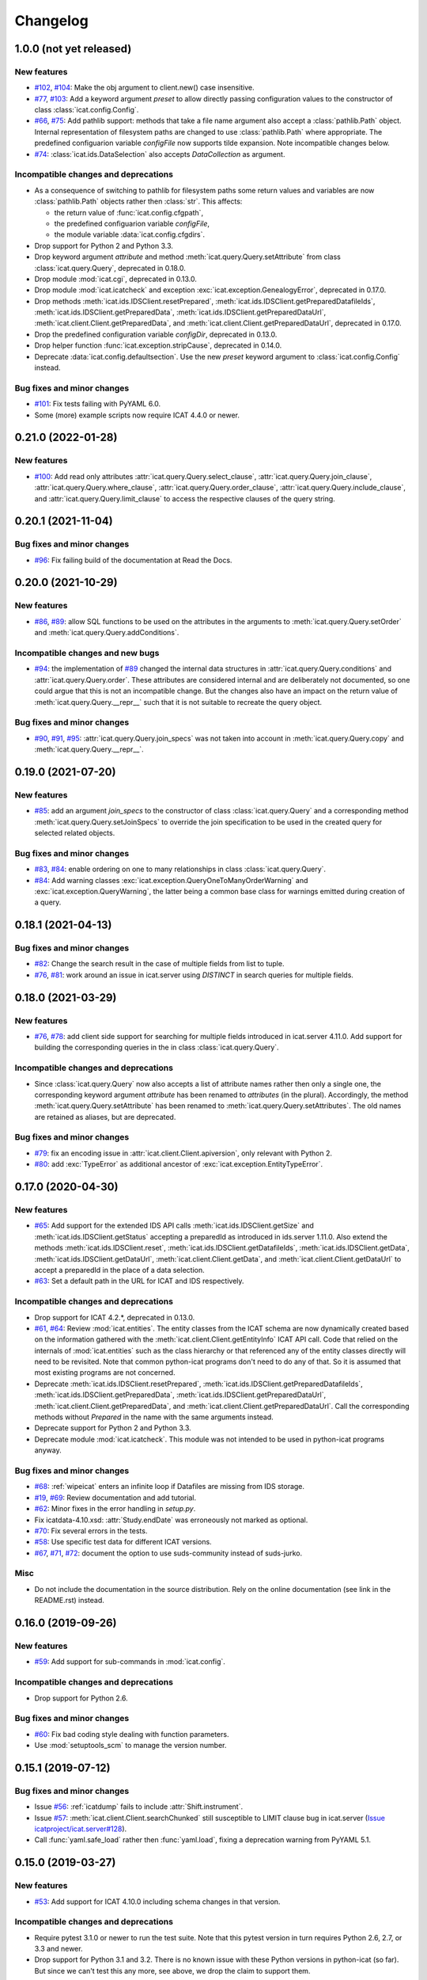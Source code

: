 Changelog
=========


1.0.0 (not yet released)
~~~~~~~~~~~~~~~~~~~~~~~~

New features
------------

+ `#102`_, `#104`_: Make the obj argument to client.new() case
  insensitive.

+ `#77`_, `#103`_: Add a keyword argument `preset` to allow directly
  passing configuration values to the constructor of class
  :class:`icat.config.Config`.

+ `#66`_, `#75`_: Add pathlib support: methods that take a file name
  argument also accept a :class:`pathlib.Path` object. Internal
  representation of filesystem paths are changed to use
  :class:`pathlib.Path` where appropriate.  The predefined
  configuarion variable `configFile` now supports tilde expansion.
  Note incompatible changes below.

+ `#74`_: :class:`icat.ids.DataSelection` also accepts
  `DataCollection` as argument.

Incompatible changes and deprecations
-------------------------------------

+ As a consequence of switching to pathlib for filesystem paths some
  return values and variables are now :class:`pathlib.Path` objects
  rather then :class:`str`.  This affects:

  - the return value of :func:`icat.config.cfgpath`,
  - the predefined configuarion variable `configFile`,
  - the module variable :data:`icat.config.cfgdirs`.

+ Drop support for Python 2 and Python 3.3.

+ Drop keyword argument `attribute` and method
  :meth:`icat.query.Query.setAttribute` from class
  :class:`icat.query.Query`, deprecated in 0.18.0.

+ Drop module :mod:`icat.cgi`, deprecated in 0.13.0.

+ Drop module :mod:`icat.icatcheck` and exception
  :exc:`icat.exception.GenealogyError`, deprecated in 0.17.0.

+ Drop methods :meth:`icat.ids.IDSClient.resetPrepared`,
  :meth:`icat.ids.IDSClient.getPreparedDatafileIds`,
  :meth:`icat.ids.IDSClient.getPreparedData`,
  :meth:`icat.ids.IDSClient.getPreparedDataUrl`,
  :meth:`icat.client.Client.getPreparedData`, and
  :meth:`icat.client.Client.getPreparedDataUrl`, deprecated in 0.17.0.

+ Drop the predefined configuration variable `configDir`, deprecated
  in 0.13.0.

+ Drop helper function :func:`icat.exception.stripCause`, deprecated
  in 0.14.0.

+ Deprecate :data:`icat.config.defaultsection`.  Use the new `preset`
  keyword argument to :class:`icat.config.Config` instead.

Bug fixes and minor changes
---------------------------

+ `#101`_: Fix tests failing with PyYAML 6.0.

+ Some (more) example scripts now require ICAT 4.4.0 or newer.

.. _#66: https://github.com/icatproject/python-icat/issues/66
.. _#74: https://github.com/icatproject/python-icat/issues/74
.. _#75: https://github.com/icatproject/python-icat/pull/75
.. _#77: https://github.com/icatproject/python-icat/issues/77
.. _#101: https://github.com/icatproject/python-icat/pull/101
.. _#102: https://github.com/icatproject/python-icat/issues/102
.. _#103: https://github.com/icatproject/python-icat/pull/103
.. _#104: https://github.com/icatproject/python-icat/pull/104


0.21.0 (2022-01-28)
~~~~~~~~~~~~~~~~~~~

New features
------------

+ `#100`_: Add read only attributes
  :attr:`icat.query.Query.select_clause`,
  :attr:`icat.query.Query.join_clause`,
  :attr:`icat.query.Query.where_clause`,
  :attr:`icat.query.Query.order_clause`,
  :attr:`icat.query.Query.include_clause`, and
  :attr:`icat.query.Query.limit_clause` to access the respective
  clauses of the query string.

.. _#100: https://github.com/icatproject/python-icat/pull/100


0.20.1 (2021-11-04)
~~~~~~~~~~~~~~~~~~~

Bug fixes and minor changes
---------------------------

+ `#96`_: Fix failing build of the documentation at Read the Docs.

.. _#96: https://github.com/icatproject/python-icat/pull/96


0.20.0 (2021-10-29)
~~~~~~~~~~~~~~~~~~~

New features
------------

+ `#86`_, `#89`_: allow SQL functions to be used on the attributes in
  the arguments to :meth:`icat.query.Query.setOrder` and
  :meth:`icat.query.Query.addConditions`.

Incompatible changes and new bugs
---------------------------------

+ `#94`_: the implementation of `#89`_ changed the internal data
  structures in :attr:`icat.query.Query.conditions` and
  :attr:`icat.query.Query.order`.  These attributes are considered
  internal and are deliberately not documented, so one could argue
  that this is not an incompatible change.  But the changes also have
  an impact on the return value of :meth:`icat.query.Query.__repr__`
  such that it is not suitable to recreate the query object.

Bug fixes and minor changes
---------------------------

+ `#90`_, `#91`_, `#95`_: :attr:`icat.query.Query.join_specs` was not
  taken into account in :meth:`icat.query.Query.copy` and
  :meth:`icat.query.Query.__repr__`.

.. _#86: https://github.com/icatproject/python-icat/issues/86
.. _#89: https://github.com/icatproject/python-icat/pull/89
.. _#90: https://github.com/icatproject/python-icat/issues/90
.. _#91: https://github.com/icatproject/python-icat/issues/91
.. _#94: https://github.com/icatproject/python-icat/issues/94
.. _#95: https://github.com/icatproject/python-icat/pull/95


0.19.0 (2021-07-20)
~~~~~~~~~~~~~~~~~~~

New features
------------

+ `#85`_: add an argument `join_specs` to the constructor of class
  :class:`icat.query.Query` and a corresponding method
  :meth:`icat.query.Query.setJoinSpecs` to override the join
  specification to be used in the created query for selected related
  objects.

Bug fixes and minor changes
---------------------------

+ `#83`_, `#84`_: enable ordering on one to many relationships in
  class :class:`icat.query.Query`.

+ `#84`_: Add warning classes
  :exc:`icat.exception.QueryOneToManyOrderWarning` and
  :exc:`icat.exception.QueryWarning`, the latter being a common base
  class for warnings emitted during creation of a query.

.. _#83: https://github.com/icatproject/python-icat/issues/83
.. _#84: https://github.com/icatproject/python-icat/pull/84
.. _#85: https://github.com/icatproject/python-icat/pull/85


0.18.1 (2021-04-13)
~~~~~~~~~~~~~~~~~~~

Bug fixes and minor changes
---------------------------

+ `#82`_: Change the search result in the case of multiple fields from
  list to tuple.

+ `#76`_, `#81`_: work around an issue in icat.server using `DISTINCT`
  in search queries for multiple fields.

.. _#76: https://github.com/icatproject/python-icat/issues/76
.. _#81: https://github.com/icatproject/python-icat/pull/81
.. _#82: https://github.com/icatproject/python-icat/pull/82


0.18.0 (2021-03-29)
~~~~~~~~~~~~~~~~~~~

New features
------------

+ `#76`_, `#78`_: add client side support for searching for multiple
  fields introduced in icat.server 4.11.0.  Add support for building
  the corresponding queries in the in class :class:`icat.query.Query`.

Incompatible changes and deprecations
-------------------------------------

+ Since :class:`icat.query.Query` now also accepts a list of attribute
  names rather then only a single one, the corresponding keyword
  argument `attribute` has been renamed to `attributes` (in the
  plural).  Accordingly, the method
  :meth:`icat.query.Query.setAttribute` has been renamed to
  :meth:`icat.query.Query.setAttributes`.  The old names are retained
  as aliases, but are deprecated.

Bug fixes and minor changes
---------------------------

+ `#79`_: fix an encoding issue in :attr:`icat.client.Client.apiversion`,
  only relevant with Python 2.

+ `#80`_: add :exc:`TypeError` as additional ancestor of
  :exc:`icat.exception.EntityTypeError`.

.. _#76: https://github.com/icatproject/python-icat/issues/76
.. _#78: https://github.com/icatproject/python-icat/pull/78
.. _#79: https://github.com/icatproject/python-icat/pull/79
.. _#80: https://github.com/icatproject/python-icat/pull/80


0.17.0 (2020-04-30)
~~~~~~~~~~~~~~~~~~~

New features
------------

+ `#65`_: Add support for the extended IDS API calls
  :meth:`icat.ids.IDSClient.getSize` and
  :meth:`icat.ids.IDSClient.getStatus` accepting a preparedId as
  introduced in ids.server 1.11.0.  Also extend the methods
  :meth:`icat.ids.IDSClient.reset`,
  :meth:`icat.ids.IDSClient.getDatafileIds`,
  :meth:`icat.ids.IDSClient.getData`,
  :meth:`icat.ids.IDSClient.getDataUrl`,
  :meth:`icat.client.Client.getData`, and
  :meth:`icat.client.Client.getDataUrl` to accept a preparedId in the
  place of a data selection.

+ `#63`_: Set a default path in the URL for ICAT and IDS respectively.

Incompatible changes and deprecations
-------------------------------------

+ Drop support for ICAT 4.2.*, deprecated in 0.13.0.

+ `#61`_, `#64`_: Review :mod:`icat.entities`.  The entity classes
  from the ICAT schema are now dynamically created based on the
  information gathered with the
  :meth:`icat.client.Client.getEntityInfo` ICAT API call.  Code that
  relied on the internals of :mod:`icat.entities` such as the class
  hierarchy or that referenced any of the entity classes directly will
  need to be revisited.  Note that common python-icat programs don't
  need to do any of that.  So it is assumed that most existing
  programs are not concerned.

+ Deprecate :meth:`icat.ids.IDSClient.resetPrepared`,
  :meth:`icat.ids.IDSClient.getPreparedDatafileIds`,
  :meth:`icat.ids.IDSClient.getPreparedData`,
  :meth:`icat.ids.IDSClient.getPreparedDataUrl`,
  :meth:`icat.client.Client.getPreparedData`, and
  :meth:`icat.client.Client.getPreparedDataUrl`.  Call the
  corresponding methods without `Prepared` in the name with the same
  arguments instead.

+ Deprecate support for Python 2 and Python 3.3.

+ Deprecate module :mod:`icat.icatcheck`.
  This module was not intended to be used in python-icat programs
  anyway.

Bug fixes and minor changes
---------------------------

+ `#68`_: :ref:`wipeicat` enters an infinite loop if Datafiles are
  missing from IDS storage.

+ `#19`_, `#69`_: Review documentation and add tutorial.

+ `#62`_: Minor fixes in the error handling in `setup.py`.

+ Fix icatdata-4.10.xsd: :attr:`Study.endDate` was erroneously not
  marked as optional.

+ `#70`_: Fix several errors in the tests.

+ `#58`_: Use specific test data for different ICAT versions.

+ `#67`_, `#71`_, `#72`_: document the option to use suds-community
  instead of suds-jurko.

Misc
----

+ Do not include the documentation in the source distribution.  Rely
  on the online documentation (see link in the README.rst) instead.

.. _#19: https://github.com/icatproject/python-icat/issues/19
.. _#58: https://github.com/icatproject/python-icat/issues/58
.. _#61: https://github.com/icatproject/python-icat/issues/61
.. _#62: https://github.com/icatproject/python-icat/issues/62
.. _#63: https://github.com/icatproject/python-icat/issues/63
.. _#64: https://github.com/icatproject/python-icat/pull/64
.. _#65: https://github.com/icatproject/python-icat/pull/65
.. _#67: https://github.com/icatproject/python-icat/issues/67
.. _#68: https://github.com/icatproject/python-icat/issues/68
.. _#69: https://github.com/icatproject/python-icat/pull/69
.. _#70: https://github.com/icatproject/python-icat/pull/70
.. _#71: https://github.com/icatproject/python-icat/pull/71
.. _#72: https://github.com/icatproject/python-icat/issues/72


0.16.0 (2019-09-26)
~~~~~~~~~~~~~~~~~~~

New features
------------

+ `#59`_: Add support for sub-commands in :mod:`icat.config`.

Incompatible changes and deprecations
-------------------------------------

+ Drop support for Python 2.6.

Bug fixes and minor changes
---------------------------

+ `#60`_: Fix bad coding style dealing with function parameters.

+ Use :mod:`setuptools_scm` to manage the version number.

.. _#59: https://github.com/icatproject/python-icat/issues/59
.. _#60: https://github.com/icatproject/python-icat/pull/60


0.15.1 (2019-07-12)
~~~~~~~~~~~~~~~~~~~

Bug fixes and minor changes
---------------------------

+ Issue `#56`_: :ref:`icatdump` fails to include
  :attr:`Shift.instrument`.

+ Issue `#57`_: :meth:`icat.client.Client.searchChunked` still
  susceptible to LIMIT clause bug in icat.server (`Issue
  icatproject/icat.server#128`__).

+ Call :func:`yaml.safe_load` rather then :func:`yaml.load`, fixing a
  deprecation warning from PyYAML 5.1.

.. __: https://github.com/icatproject/icat.server/issues/128
.. _#56: https://github.com/icatproject/python-icat/issues/56
.. _#57: https://github.com/icatproject/python-icat/issues/57


0.15.0 (2019-03-27)
~~~~~~~~~~~~~~~~~~~

New features
------------

+ `#53`_: Add support for ICAT 4.10.0 including schema changes in that
  version.

Incompatible changes and deprecations
-------------------------------------

+ Require pytest 3.1.0 or newer to run the test suite.  Note that this
  pytest version in turn requires Python 2.6, 2.7, or 3.3 and newer.

+ Drop support for Python 3.1 and 3.2.  There is no known issue with
  these Python versions in python-icat (so far).  But since we can't
  test this any more, see above, we drop the claim to support them.

Bug fixes and minor changes
---------------------------

+ `#49`_: Module icat.eval is outdated.

+ `#50`_, `#52`_: Fix DeprecationWarnings.

+ `#51`_: Fix a compatibility issue with pytest 4.1.0 in the tests.

+ `#54`_: Fix a UnicodeDecodeError in the tests.

.. _#49: https://github.com/icatproject/python-icat/issues/49
.. _#50: https://github.com/icatproject/python-icat/issues/50
.. _#51: https://github.com/icatproject/python-icat/issues/51
.. _#52: https://github.com/icatproject/python-icat/issues/52
.. _#53: https://github.com/icatproject/python-icat/pull/53
.. _#54: https://github.com/icatproject/python-icat/issues/54


0.14.2 (2018-10-25)
~~~~~~~~~~~~~~~~~~~

Bug fixes and minor changes
---------------------------

+ Add a hook to control internal diverting of :attr:`sys.err` in the
  :mod:`icat.config` module.  This is intentionally not documented as
  it goes deeply into the internals of this module and most users will
  probably not need it.


0.14.1 (2018-06-05)
~~~~~~~~~~~~~~~~~~~

Bug fixes and minor changes
---------------------------

+ Fix a misleading error message if the IDS server returns an error
  for the Write API call.


0.14.0 (2018-06-01)
~~~~~~~~~~~~~~~~~~~

New features
------------

+ `#45`_: Add support for the IDS Write API call introduced in
  ids.server 1.9.0.

+ `#46`_, `#47`_: Add a :meth:`ìcat.client.Client.autoRefresh` method.
  The scripts :ref:`icatdump` and :ref:`icatingest` call this method
  periodically to prevent the session from expiring.

+ `#48`_: Add support for an ordering direction qualifier in class
  :class:`icat.query.Query`.

+ `#44`_: Add method :meth:`icat.entity.Entity.as_dict`.

+ `#40`_: Add method :meth:`icat.client.Client.clone`.

Incompatible changes and deprecations
-------------------------------------

+ Deprecate function :func:`icat.exception.stripCause`.

  This was an internal helper function not really meant to be part of
  the API.  The functionality has been moved in a base class of the
  exception hierarchy.

Bug fixes and minor changes
---------------------------

+ Add the :meth:`icat.ids.IDSClient.version` API call introduced in
  ids.server 1.8.0.

+ `#41`_: Incomprehensible error messages with Python 3.

+ `#43`_: :meth:`icat.client.Client.logout` should silently ignore
  :exc:`icat.exception.ICATSessionError`.

+ Minor changes in the error handling.  Add new exception
  :exc:`icat.exception.EntityTypeError`.

+ Documentation fixes.

.. _#40: https://github.com/icatproject/python-icat/issues/40
.. _#41: https://github.com/icatproject/python-icat/issues/41
.. _#43: https://github.com/icatproject/python-icat/issues/43
.. _#44: https://github.com/icatproject/python-icat/pull/44
.. _#45: https://github.com/icatproject/python-icat/pull/45
.. _#46: https://github.com/icatproject/python-icat/issues/46
.. _#47: https://github.com/icatproject/python-icat/pull/47
.. _#48: https://github.com/icatproject/python-icat/issues/48


0.13.1 (2017-07-12)
~~~~~~~~~~~~~~~~~~~

Bug fixes and minor changes
---------------------------

+ `#38`_: There should be a way to access the kwargs used to create
  the client in config.

.. _#38: https://github.com/icatproject/python-icat/issues/38


0.13.0 (2017-06-09)
~~~~~~~~~~~~~~~~~~~

New features
------------

+ `#11`_: Support discovery of info about available ICAT
  authenticators.

  If supported by the ICAT server (icat.server 4.9.0 and newer), the
  :mod:`icat.config` module queries the server for information on
  available authenticators and the credential keys they require for
  login.  The configuration variables for these keys are then adapted
  accordingly.  Note incompatible changes below.

+ Review :ref:`wipeicat`.  This was an example script, but is now
  promoted to be a regular utility script that gets installed.

+ `#32`_: Add support for using aggregate functions in class
  :class:`icat.query.Query`.

+ `#30`_: Add a predefined config variable type
  :func:`icat.config.cfgpath`.

+ `#31`_: Add a flag to add the default variables to the
  :class:`icat.config.Config` constructor (default: True).

+ :class:`icat.dumpfile_xml.XMLDumpFileReader` also accepts a XML tree
  object as input.

+ Verify support for ICAT 4.9.0.  Add new ICAT API method
  :meth:`icat.client.Client.getVersion`.

Incompatible changes and deprecations
-------------------------------------

+ As a consequence of the discovery of available authenticators, the
  workflow during configuration need to be changed.  Until now, the
  beginning of a typical python-icat program would look like::

        config = icat.config.Config()
        # Optionally, add custom configuration variables:
        # config.add_variable(...)
        conf = config.getconfig()
        client = icat.Client(conf.url, **conf.client_kwargs)

  E.g. first the configuration variables are set up, then the
  configuration is applied and finally the :class:`icat.client.Client`
  object is created using the configuration values.  With the
  discovery of authenticators, the :class:`icat.config.Config` object
  itself needs a working :class:`icat.client.Client` object in order
  to connect to the ICAT server and query the authenticator info.  The
  :class:`icat.client.Client` object will now be created in the
  :class:`icat.config.Config` constructor and returned along with the
  configuration values by :meth:`icat.config.Config.getconfig`.  You
  will need to replace the code from above by::

        config = icat.config.Config()
        # Optionally, add custom configuration variables:
        # config.add_variable(...)
        client, conf = config.getconfig()

  The derived configuration variable `client_kwargs` that was used to
  pass additional arguments from the configuration to the Client
  constructor is no longer needed and has been removed.

  The optional argument `args` has been moved from the
  :meth:`icat.config.Config.getconfig` call to the
  :class:`icat.config.Config` constructor, retaining the same
  semantics.  E.g. you must change in your code::

        config = icat.config.Config()
        conf = config.getconfig(args)
        client = icat.Client(conf.url, **conf.client_kwargs)

  to::

        config = icat.config.Config(args)
        client, conf = config.getconfig()

+ Deprecate support for ICAT 4.2.*.

  Note that already now significant parts of python-icat require
  features from ICAT 4.3 such as the JPQL like query language.  The
  only workaround is to upgrade your icat.server.

+ Deprecate module :mod:`icat.cgi`.

  It is assumed that this has never actually been used in production.
  For web applications it is recommended to use the Python Web Server
  Gateway Interface (WSGI) rather then CGI.

+ Deprecate the predefined configuration variable `configDir`.

  The main use case for this variable was to be substituted in the
  default value for the path of an additional configuration file.  The
  typical usage was the definition of a configuration variable like::

        config = icat.config.Config()
        config.add_variable('extracfg', ("--extracfg",),
                            dict(help="Extra config file"),
                            default="%(configDir)s/extra.xml", subst=True)

  This set the default path for the extra config file to the same
  directory the main configuration file was found in.  Using the new
  config variable type :func:`icat.config.cfgpath` you can replace
  this by::

        config = icat.config.Config()
        config.add_variable('extracfg', ("--extracfg",),
                            dict(help="Extra config file"),
                            default="extra.xml", type=icat.config.cfgpath)

  This will search the extra config file in all the default config
  directories, regardless where the main configuration file was found.

+ The fixes for `#35`_ and `#36`_ require some changes in the
  semantics in the `f` and the `mode` argument to
  :func:`icat.dumpfile.open_dumpfile`.  Most users will probably not
  notice the difference.

Bug fixes and minor changes
---------------------------

+ Changed the default for the :class:`icat.config.Config` constructor
  argument `ids` from :const:`False` to ``"optional"``.

+ Improved :meth:`icat.client.Client.searchChunked`.  This version is
  not susceptible to `Issue icatproject/icat.server#128`__ anymore.

+ Move the management of dependencies of tests into a separate package
  `pytest-dependency`_ that is distributed independently.

+ `#34`_: :exc:`TypeError` in the :class:`icat.client.Client`
  constructor if setting the `sslContext` keyword argument.

+ `#35`_: :exc:`io.UnsupportedOperation` is raised if
  :func:`icat.dumpfile.open_dumpfile` is called with an in-memory
  stream.

+ `#36`_: :class:`icat.dumpfile.DumpFileReader` and
  :class:`icat.dumpfile.DumpFileWriter` must not close file.

+ `#37`_: :exc:`TypeError` is raised when writing a YAML dumpfile to
  :class:`io.StringIO`.

.. __: https://github.com/icatproject/icat.server/issues/128
.. _#11: https://github.com/icatproject/python-icat/issues/11
.. _#30: https://github.com/icatproject/python-icat/issues/30
.. _#31: https://github.com/icatproject/python-icat/issues/31
.. _#32: https://github.com/icatproject/python-icat/issues/32
.. _#34: https://github.com/icatproject/python-icat/issues/34
.. _#35: https://github.com/icatproject/python-icat/issues/35
.. _#36: https://github.com/icatproject/python-icat/issues/36
.. _#37: https://github.com/icatproject/python-icat/issues/37
.. _pytest-dependency: https://pypi.python.org/pypi/pytest_dependency/


0.12.0 (2016-10-10)
~~~~~~~~~~~~~~~~~~~

New features
------------

+ Verify support for ICAT 4.8.0 and IDS 1.7.0.

+ Add methods :meth:`icat.ids.IDSClient.reset` and
  :meth:`icat.ids.IDSClient.resetPrepared`.

+ `#28`_: Add support for searching for attributes in class
  :class:`icat.query.Query`.

Bug fixes and minor changes
---------------------------

+ Sort objects in :ref:`icatdump` before writing them to the dump file.
  This keeps the order independent from the collation used in the ICAT
  database backend.

+ `#2`_: for Python 3.6 (expected to be released in Dec 2016) and
  newer, use the support for chunked transfer encoding in the standard
  lib.  Keep our own implementation in module :mod:`icat.chunkedhttp`
  only for compatibility with older Python versions.

+ Improved the example script :ref:`wipeicat`.

+ Add an example script `dumprules.py`.

+ Add missing schema definition for the ICAT XML data file format for
  ICAT 4.7.

+ Fix an :exc:`AttributeError` during error handling.

.. _#2: https://github.com/icatproject/python-icat/issues/2
.. _#28: https://github.com/icatproject/python-icat/issues/28


0.11.0 (2016-06-01)
~~~~~~~~~~~~~~~~~~~

New features
------------

+ `#12`_, `#23`_: add support for ICAT 4.7.0 and IDS 1.6.0.  ICAT
  4.7.0 had some small schema changes that have been taken into
  account.

Incompatible changes
--------------------

+ Remove the `autoget` argument from
  :meth:`icat.entity.Entity.getUniqueKey`.  Deprecated since 0.9.0.

Bug fixes and minor changes
---------------------------

+ `#21`_: configuration variable `promptPass` is ignored when set in
  the configuration file.

+ `#18`_: Documentation: missing stuff in the module index.

+ `#20`_: add test on compatibility with icat.server.

+ `#24`_, `#25`_: test failures caused by different timezone settings
  of the test server.

+ Use a separate module `distutils_pytest`_ to run the tests from
  `setup.py`.

+ :mod:`icat.icatcheck`: move checking of exceptions into a separate
  method :meth:`icat.icatcheck.ICATChecker.checkExceptions`.  Do not
  report exceptions defined in the client, but not found in the
  schema.

+ Many fixes in the example script :ref:`wipeicat`.

+ Fix a missing import in the `icatexport.py` example script.

+ Somewhat clearer error messages for some special cases of
  :exc:`icat.exception.SearchAssertionError`.

Misc
----

+ Change license to Apache 2.0.

.. _#12: https://github.com/icatproject/python-icat/issues/12
.. _#18: https://github.com/icatproject/python-icat/issues/18
.. _#20: https://github.com/icatproject/python-icat/issues/20
.. _#21: https://github.com/icatproject/python-icat/issues/21
.. _#23: https://github.com/icatproject/python-icat/issues/23
.. _#24: https://github.com/icatproject/python-icat/issues/24
.. _#25: https://github.com/icatproject/python-icat/issues/25
.. _distutils_pytest: https://github.com/RKrahl/distutils-pytest


0.10.0 (2015-12-06)
~~~~~~~~~~~~~~~~~~~

New features
------------

+ Add a method :meth:`icat.entity.Entity.copy`.

+ Implement setting an INCLUDE 1 clause equivalent in class
  :class:`icat.query.Query`.

+ Add an optional argument `includes` to
  :meth:`icat.client.Client.searchMatching`.

+ Add a hook for a custom method to validate entity objects before
  creating them at the ICAT server.

+ Add support for ids.server 1.5.0:

  - Add :meth:`icat.ids.IDSClient.getDatafileIds` and
    :meth:`icat.ids.IDSClient.getPreparedDatafileIds` calls.

  - :meth:`icat.ids.IDSClient.getStatus` allows `sessionId` to be
    None.

+ Add new exception class
  :exc:`icat.exception.ICATNotImplementedError` that is supposed to be
  raised by the upcoming version 4.6.0 of icat.server.

Bug fixes and minor changes
---------------------------

+ `#13`_: :meth:`icat.client.Client.searchChunked` raises exception if
  the query contains a percent character.

+ `#15`_: :ref:`icatdump` raises
  :exc:`icat.exception.DataConsistencyError` for
  `DataCollectionParameter`.

+ `#14`_: :meth:`icat.entity.Entity.__sortkey__` may raise
  :exc:`RuntimeError` "maximum recursion depth exceeded".

+ Allow a :class:`icat.ids.DataSelection` to be created from (almost)
  any Iterator, not just a :class:`Sequence`.  Store the object ids in
  :class:`icat.ids.DataSelection` internally in a :class:`set` rather
  then a :class:`list`.

+ Add optional arguments `objindex` to
  :meth:`icat.dumpfile.DumpFileReader.getobjs` and `keyindex` to
  :meth:`icat.dumpfile.DumpFileWriter.writedata` to allow the caller
  to control these internal indices.

+ Add optional argument `chunksize` to
  :meth:`icat.dumpfile.DumpFileWriter.writedata`.

+ The constructor of class :class:`icat.query.Query` checks the
  version of the ICAT server and raises an error if too old.

+ The :meth:`icat.ids.IDSClient.getIcatUrl` call checks the version of
  the IDS server.

+ Some changes in the test suite, add more tests.

.. _#13: https://github.com/icatproject/python-icat/issues/13
.. _#14: https://github.com/icatproject/python-icat/issues/14
.. _#15: https://github.com/icatproject/python-icat/issues/15


0.9.0 (2015-08-13)
~~~~~~~~~~~~~~~~~~

New features
------------

+ `#4`_: Extend :ref:`icatrestore <icatingest>` to become a generic
  ingestion tool.

  Rename :ref:`icatrestore <icatingest>` to :ref:`icatingest`.

  Allow referencing of objects by attribute rather then by unique key
  in the input file for :ref:`icatingest` (only in the XML backend).

  Allow adding references to already existing objects in the input
  file for :ref:`icatingest` (only in the XML backend).

  Change the name of the root element in the input file for
  :ref:`icatingest` (and the output of :ref:`icatdump`) from
  `icatdump` to `icatdata` (only in the XML backend).

+ Implement upload of Datafiles to IDS rather then only creating the
  ICAT object from :ref:`icatingest`.

+ Implement handling of duplicates in :ref:`icatingest`.  The same
  options (`THROW`, `IGNORE`, `CHECK`, and `OVERWRITE`) as in the
  import call in the ICAT restful interface are supported.

+ `#1`_: add a test suite.

+ `#3`_: use Sphinx to generate the API documentation.

+ Add method :meth:`icat.client.Client.searchMatching`.

+ Add the :meth:`icat.ids.IDSClient.getIcatUrl` call introduced with
  IDS 1.4.0.

Incompatible changes and deprecations
-------------------------------------

+ The Lucene calls that have been removed in ICAT 4.5.0 are also
  removed from the client.

+ Deprecate the use of the `autoget` argument in
  :meth:`icat.entity.Entity.getUniqueKey`.

Bug fixes and minor changes
---------------------------

+ `#6`_: :class:`icat.query.Query`: adding a condition on a meta
  attribute fails.

+ `#10`_: client.putData: IDSInternalError is raised if
  datafile.datafileCreateTime is set.

+ Ignore import errors from the backend modules in :ref:`icatingest` and
  :ref:`icatdump`.  This means one can use the scripts also if the
  prerequisites for some backends are not fulfilled, only the
  concerned backends are not available then.

+ `#5`_, compatibility with ICAT 4.5: entity ids are not guaranteed to
  be unique among all entities, but only for entities of the same
  type.

+ `#5`_, compatibility with ICAT 4.5:
  :meth:`icat.client.Client.getEntityInfo` also lists `createId`,
  `createTime`, `modId`, and `modTime` as attributes.  This need to be
  taken into account in :mod:`icat.icatcheck`.

+ The last fix in 0.8.0 on the string representation operator
  :meth:`icat.query.Query.__str__` was not complete, the operator
  still had unwanted side effects.

+ Fix a bug in the handling of errors raised from the ICAT or the IDS
  server.  This bug affected only Python 3.

+ Add proper type checking and conversion for setting an attribute
  that corresponds to a one to many relationship in class
  :class:`icat.entity.Entity`.  Accept any iterable of entities as
  value.

+ `#9`_: :ref:`icatingest` with `duplicate=CHECK` may fail when
  attributes are not strings.  Note that this bug was only present in
  an alpha version, but not in any earlier release version.

+ Source repository moved to Git.  This gives rise to a few tiny
  changes.  To name the most visible ones: python2_6.patch is now auto
  generated by comparing two source branches and must be applied with
  `-p1` instead of `-p0`, the format of the icat module variable
  :attr:`icat.__revision__` has changed.

+ Review default exports of modules.  Mark some helper functions as
  internal.

.. _#1: https://github.com/icatproject/python-icat/issues/1
.. _#3: https://github.com/icatproject/python-icat/issues/3
.. _#4: https://github.com/icatproject/python-icat/issues/4
.. _#5: https://github.com/icatproject/python-icat/issues/5
.. _#6: https://github.com/icatproject/python-icat/issues/6
.. _#9: https://github.com/icatproject/python-icat/issues/9
.. _#10: https://github.com/icatproject/python-icat/issues/10


0.8.0 (2015-05-08)
~~~~~~~~~~~~~~~~~~

New features
------------

+ Enable verification of the SSL server certificate in HTTPS
  connections.  Add a new configuration variable `checkCert` to
  control this.  It is set to :const:`True` by default.

  Note that this requires either Python 2.7.9 or 3.2 or newer.  With
  older Python version, this configuration option has no effect.

+ Add type conversion of configuration variables.

+ Add substituting the values of configuration variables in other
  variables.

+ Add another derived configuration variable `configDir`.

+ Default search path for the configuration file: add an appropriate
  path on Windows, add ``/etc/icat`` and ``~/.config/icat`` to the
  path if not on Windows.

+ Add `icatexport.py` and `icatimport.py` example scripts that use the
  corresponding calls to the ICAT RESTful interface to dump and
  restore the ICAT content.

+ The constructor of :exc:`icat.exception.ICATError` and the
  :func:`icat.exception.translateError` function are now able to
  construct exceptions based on a dict such as those returned by the
  ICAT RESTful interface in case of an error.

  Unified handling of errors raised from the ICAT and the IDS server.

Incompatible changes
--------------------

+ As a consequence of the unified handling of errors, the exception
  class hierarchy has been reviewed, with a somewhat more clear
  separation of exceptions raised by other libraries, exceptions
  raised by the server, and exceptions raised by python-icat
  respectively.

  If you put assumptions on the exception hierarchy in your code, this
  might need a review.  In particular,
  :exc:`icat.exception.IDSResponseError` is not derived from
  :exc:`icat.exception.IDSError` any more.
  :exc:`icat.exception.IDSServerError` has been removed.

  I.e., replace all references to :exc:`icat.exception.IDSServerError`
  by :exc:`icat.exception.IDSError` in your code.  Furthermore, if you
  catch :exc:`icat.exception.IDSError` in your code with the intention
  to catch both, errors from the IDS server and
  :exc:`icat.exception.IDSResponseError` in one branch, replace::

    try:
        # ...
    except IDSError:
        # ...

  by ::

    try:
        # ...
    except (IDSError, IDSResponseError):
        # ...

Bug fixes and minor changes
---------------------------

+ The :class:`icat.query.Query` class now checks the attributes
  referenced in conditions and includes for validity.

+ Fix a regression introduced with version 0.7.0 that caused non-ASCII
  characters in queries not to work.

+ Fix :exc:`icat.exception.ICATError` and
  :exc:`icat.exception.IDSError` to gracefully deal with non-ASCII
  characters in error messages.  Add a common abstract base class
  :exc:`icat.exception.ICATException` that cares about this.

+ Fix: the string representation operator
  :meth:`icat.query.Query.__str__` should not modify the query object.

+ Cosmetic improvement in the formal representation operator
  :meth:`icat.query.Query.__repr__`.


0.7.0 (2015-02-11)
~~~~~~~~~~~~~~~~~~

New features
------------

+ Add a module :mod:`icat.query` with a class
  :class:`icat.query.Query` that can be used to build ICAT search
  expressions.  Instances of the class may be used in place of search
  expression strings where appropriate.

  Numerous examples on how to use this new class can be found in
  `querytest.py` in the examples.

+ Add a class method :meth:`icat.entity.Entity.getNaturalOrder` that
  returns a list of attributes suitable to be used in an ORDER BY
  clause in an ICAT search expression.

+ Add a class method :meth:`icat.entity.Entity.getAttrInfo` that
  queries the EntityInfo from the ICAT server and extracts the
  information on an attribute.

+ Add a method :meth:`icat.client.Client.getEntityClass` that returns
  the :class:`icat.entity.Entity` subclass corresponding to a name.

+ Add a warning class :exc:`icat.exception.QueryNullableOrderWarning`.

+ Add an optional argument `username` to the
  :meth:`icat.ids.IDSClient.getLink` method.


0.6.0 (2014-12-15)
~~~~~~~~~~~~~~~~~~

New features
------------

+ Add support for ICAT 4.4.0: add new :class:`icat.entity.Entity` type
  `InvestigationGroup`, `role` has been added to the constraint in
  `InvestigationUser`.

+ Add new API method :meth:`icat.ids.IDSClient.getApiVersion` that
  will be introduced with the upcoming version 1.3.0 of IDS.  This
  method may also be called with older IDS servers: if it is not
  available because the server does not support it yet, the server
  version is guessed from visible features in the API.

  :class:`icat.ids.IDSClient` checks the API version on init.

+ Add new API methods :meth:`icat.ids.IDSClient.isReadOnly`,
  :meth:`icat.ids.IDSClient.isTwoLevel`,
  :meth:`icat.ids.IDSClient.getLink`, and
  :meth:`icat.ids.IDSClient.getSize` introduced with IDS 1.2.0.

+ Add `no_proxy` support.  The proxy configuration variables,
  `http_proxy`, `https_proxy`, and `no_proxy` are set in the
  environment.  [Suggested by Alistair Mills]

+ Rework the dump file backend API for :ref:`icatdump` and
  :ref:`icatrestore <icatingest>`.  As a result, writing custom dump
  or restore scripts is much cleaner and easier now.

  This may cause compatibility issues for users who either wrote their
  own dump file backend or for users who wrote custom dump or restore
  scripts, using the XML or YAML backends.  In the first case, compare
  the old XML and YAML backends with the new versions and you'll
  easily see what needs to get adapted.  In the latter case, have a
  look into the new versions of :ref:`icatdump` and :ref:`icatrestore
  <icatingest>` to see how to use the new backend API.

+ Add method :meth:`icat.client.Client.searchChunked`.

+ Add method :meth:`icat.entity.Entity.getAttrType`.

Incompatible changes
--------------------

+ Move the `group` argument to method
  :meth:`icat.client.Client.createRules` to the last position and make
  it optional, having default :const:`None`.

  In the client code, replace::

    client.createRules(group, crudFlags, what)

  by ::

    client.createRules(crudFlags, what, group)

+ The :meth:`icat.client.Client.putData` method returns the new
  Datafile object created by IDS rather then only its id.

  If you depend on the old behavior in the client code, replace::

    dfid = client.putData(file, datafile)

  by ::

    df = client.putData(file, datafile)
    dfid = df.id

Minor changes and fixes
-----------------------

+ The :meth:`icat.client.Client.searchText` and
  :meth:`icat.client.Client.luceneSearch` client method have been
  deprecated.  They are destined to be dropped from the ICAT server or
  at least changed in version 4.5.0 and might get removed from
  python-icat in a future release as well.

  The methods now emit a deprecation warning when called.  Note
  however that Python by default ignores deprecation warnings, so you
  won't see this unless you switch them on.

+ Fixed overly strict type checking in the constructor arguments of
  :class:`icat.ids.DataSelection` and as a consequence also in the
  arguments of the ICAT client methods
  :meth:`icat.client.Client.getData`,
  :meth:`icat.client.Client.getDataUrl`,
  :meth:`icat.client.Client.prepareData`, and
  :meth:`icat.client.Client.deleteData`: now, any
  :class:`Sequence` of entity objects will be accepted, in particular
  an :class:`icat.entity.EntityList`.

+ Change :meth:`icat.ids.IDSClient.archive` and
  :meth:`icat.ids.IDSClient.restore` to not to return anything.  While
  formally, this might be considered an incompatible change, these
  methods never returned anything meaningful in the past.

+ Slightly modified the `==` and `!=` operator for
  :class:`icat.entity.Entity`.  Add a
  :meth:`icat.entity.Entity.__hash__` method.  The latter means that
  you will more likely get what you expect when you create a set of
  :class:`icat.entity.Entity` objects or use them as keys in a dict.

+ The module :mod:`icat.eval` now only does its work (parsing command
  line arguments and connecting to an ICAT server) when called from
  the Python command line.  When imported as a regular module, it will
  essentially do nothing.  This avoids errors to occur when imported.

+ `setup.py` raises an error with Python 2.6 if python2_6.patch has
  not been applied.

+ Add missing `MANIFEST.in` in the source distribution.

+ Remove the work around the Suds datetime value bug (setting the
  environment variable TZ to ``UTC``) from :mod:`icat`.  Instead,
  document it along with other known issues in the README.

+ Minor fixes in the sorting of entity objects.

+ Add an optional argument args to
  :meth:`icat.config.Config.getconfig`.  If set to a list of strings,
  it replaces :attr:`sys.argv`.  Mainly useful for testing.

+ Add comparison operators to class :class:`icat.listproxy.ListProxy`.


0.5.1 (2014-07-07)
~~~~~~~~~~~~~~~~~~

+ Add a module :mod:`icat.eval` that is intended to be run using the
  ``-m`` command line switch to Python.  It allows to evaluate Python
  expressions within an ICAT session as one liners directly from the
  command line, as for example::

    # get all Dataset ids
    $ python -m icat.eval -e 'client.search("Dataset.id")' -s root
    [102284L, 102288L, 102289L, 102293L]

+ Fix an issue in the error handling in the IDS client that caused an
  :exc:`urllib2.HTTPError` to be raised instead of an
  :exc:`icat.exception.IDSServerError` in the case of an error from
  the IDS server and thus the loss of all details about the error
  reported in the reply from the server.

+ Add specific exception classes for the different error codes raised
  by the IDS server.

+ Fix compatibility issue with Python 3.3 that caused the HTTP method
  to be set to :const:`None` in some IDS methods, which in turn caused
  an internal server error to be raised in the IDS server.

+ Fix compatibility issues with Python 3.4: some methods have been
  removed from class :class:`urllib.request.Request` which caused an
  :exc:`AttributeError` in the :class:`icat.ids.IDSClient`.

+ Fix: failed to connect to an ICAT server if it advertises a version
  number having a trailing "-SNAPSHOT" in
  :meth:`icat.client.Client.getApiVersion`.  For compatibility, a
  trailing "-SNAPSHOT" will be replaced by "a1" in the
  client.apiversion attribute.

+ Suppress misleading context information introduced with Python 3
  (PEP 3134) from the traceback in some error messages.
  Unfortunately, the fix only works for Python 3.3 and newer.

+ Make example files compatible across Python versions without
  modifications, such as running 2to3 on them.


0.5.0 (2014-06-24)
~~~~~~~~~~~~~~~~~~

+ Integrate an IDS client in the ICAT client.

+ Improved :ref:`icatdump` and :ref:`icatrestore <icatingest>`:

  - Changed the logical structure of the dump file format which
    significantly simplified the scripts.  Note that old dump files
    are not compatible with the new versions.

  - Add support for XML dump files.  A XML Schema Definition for the
    dump file format is provided in the doc directory.

  The scripts are now considered to be legitimate tools (though still
  alpha) rather then mere examples.  Consequently, they will be
  installed into the bin directory.

+ Implicitly set a one to many relation to an empty list if it is
  accessed but not present in an :class:`icat.entity.Entity` object
  rather then raising an :exc:`AttributeError`.  See `ICAT Issue
  112`__.

+ Allow setting one to many relationship attributes and deletion of
  attributes in :class:`icat.entity.Entity`.  Add method
  :meth:`icat.entity.Entity.truncateRelations`.  Truncate dummy
  relations set by the factory in newly created entity objects.

+ Cache the result from :meth:`icat.client.Client.getEntityInfo` in
  the client.

+ Add a method :meth:`icat.entity.Entity.__sortkey__` that return a
  key that when used as a sorting key in :meth:`list.sort` allows any
  list of entity objects to have a well defined order.  Sorting is
  based on the Constraint attributes.  Add a class variable
  :attr:`icat.entity.Entity.SortAttrs` that overrides this and will be
  set as a fall back for those entity classes that do not have a
  suitable Constraint.

.. __: https://github.com/icatproject/icat.server/issues/112


0.4.0 (2014-02-11)
~~~~~~~~~~~~~~~~~~

+ Add support for the jurko fork of Suds and for Python 3.

+ Add a new method :meth:`icat.client.Client.searchUniqueKey`.

+ Add an optional argument `keyindex` to method
  :meth:`icat.entity.Entity.getUniqueKey` that is used as a cache of
  previously generated keys.  Remove the argument `addbean`.  It had
  been documented as for internal use only, so this is not considered
  an incompatible change.

+ Add a new exception :exc:`icat.exception.DataConsistencyError`.
  Raise this in :meth:`icat.entity.Entity.getUniqueKey` if a relation
  that is required in a constraint is not set.

+ Rename :exc:`icat.exception.SearchResultError` to
  :exc:`icat.exception.SearchAssertionError`.  SearchResultError was a
  misnomer here, as this exception class is very specific to
  :meth:`icat.client.Client.assertedSearch`.  Add a new generic
  exception class :exc:`icat.exception.SearchResultError` and derive
  :exc:`icat.exception.SearchAssertionError` from it.  This way, the
  change should not create any compatibility problems in client
  programs.

+ Add a check in :mod:`icat.icatcheck` that the
  :exc:`icat.exception.ICATError` subclasses are in sync with
  `icatExceptionType` as defined in the schema.

+ Bugfix: The code dealing with exceptions raised by the ICAT server
  did require all attributes in IcatException sent by the server to be
  set, although some of these attributes are marked as optional in the
  schema.

+ Do not delete the Suds cache directory in
  :meth:`icat.client.Client.cleanup`.

+ Installation: python-icat requires Python 2.6 or newer.  Raise an
  error if `setup.py` is run by a too old Python version.

+ Move some internal routines in a separate module :mod:`icat.helper`.

+ Greatly improved example scripts :ref:`icatdump` and
  :ref:`icatrestore <icatingest>`.


0.3.0 (2014-01-10)
~~~~~~~~~~~~~~~~~~

+ Add support for ICAT 4.3.1.  (Compatibility with ICAT 4.3.2 has also
  been tested but did not require any changes.)

+ Implement alias names for entity attributes.  This facilitates
  compatibility of client programs to different ICAT versions.  E.g. a
  client program may use `rule.grouping` regardless of the ICAT
  version, for ICAT 4.2.* this is aliased to `rule.group`.

+ Add a method :meth:`icat.client.Client.assertedSearch`.

+ Add a method :meth:`icat.entity.Entity.getUniqueKey`.

+ Add entity methods :meth:`Group.getUsers` and
  :meth:`Instrument.getInstrumentScientists`.

+ WARNING, incompatible change!

  Changed entity methods :meth:`Instrument.addInstrumentScientist` and
  :meth:`Investigation.addInvestigationUser` to not to create the
  respective user any more, but rather expect a list of existing users
  as argument.  Renamed :meth:`Group.addUser`,
  :meth:`Instrument.addInstrumentScientist`, and
  :meth:`Investigation.addInvestigationUser` to :meth:`addUsers`,
  :meth:`addInstrumentScientists`, and :meth:`addInvestigationUsers`
  (note the plural "s") respectively.

  In the client code, replace::

    pi = investigation.addInvestigationUser(uid, fullName=userName,
                                            search=True,
                                            role="Principal Investigator")

  by ::

    pi = client.createUser(uid, fullName=userName, search=True)
    investigation.addInvestigationUsers([pi], role="Principal Investigator")

+ Work around a bug in the way SUDS deals with datetime values: set
  the local time zone to ``UTC``.

+ Add example scripts :ref:`icatdump` and :ref:`icatrestore <icatingest>`.


0.2.0 (2013-11-18)
~~~~~~~~~~~~~~~~~~

+ Rework internals of :mod:`icat.config`.

+ Bugfix: :class:`icat.config.Config` required a password to be set
  even if prompt for password was requested.

+ Add support for configuration via environment variables.

+ Add support of HTTP proxy settings.  [Suggested by Alistair Mills]

+ WARNING, incompatible change!
  The configuration read by :mod:`icat.config` is not stored as
  attributes on the :class:`icat.config.Config` object itself, but
  rather :meth:`icat.config.Config.getconfig` returns an object with
  these attributes set.  This keeps the configuration values cleanly
  separated from the attributes of the :class:`icat.config.Config`
  object.

  In the client code, replace::

    conf = icat.config.Config()
    conf.getconfig()

  by ::

    config = icat.config.Config()
    conf = config.getconfig()

+ Move :exc:`ConfigError` from :mod:`icat.config` to
  :mod:`icat.exception`.

+ Move :exc:`GenealogyError` from :mod:`icat.icatcheck` to
  :mod:`icat.exception`.

+ Review export of symbols.  Most client programs should only need to
  import :mod:`icat` and :mod:`icat.config`.


0.1.0 (2013-11-01)
~~~~~~~~~~~~~~~~~~

+ Initial version
